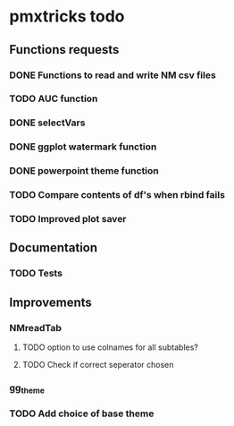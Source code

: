 * pmxtricks todo
** Functions requests
*** DONE Functions to read and write NM csv files
    CLOSED: [2018-12-12 Wed 19:27]
*** TODO AUC function
*** DONE selectVars
    CLOSED: [2018-12-12 Wed 19:42]
*** DONE ggplot watermark function
    CLOSED: [2018-12-12 Wed 19:42]
*** DONE powerpoint theme function
    CLOSED: [2018-12-12 Wed 23:05]
*** TODO Compare contents of df's when rbind fails
*** TODO Improved plot saver
** Documentation
*** TODO Tests
** Improvements
*** NMreadTab
**** TODO option to use colnames for all subtables?
**** TODO Check if correct seperator chosen
*** gg_theme
*** TODO Add choice of base theme
